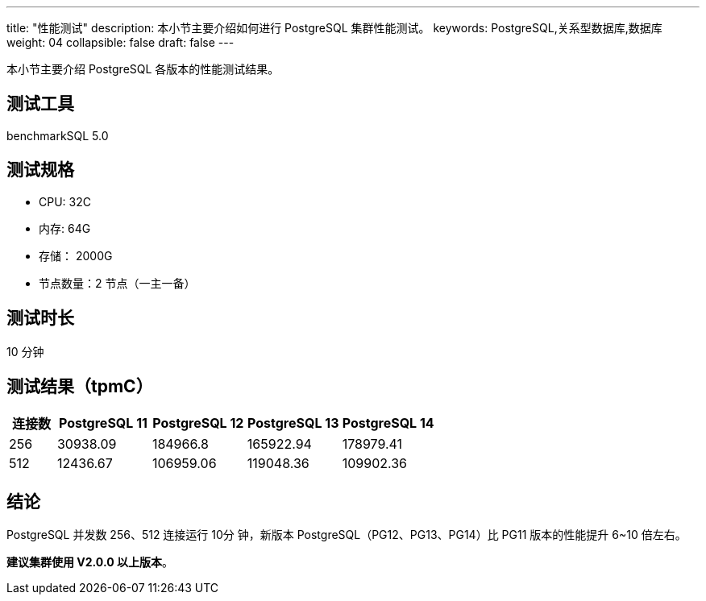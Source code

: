 ---
title: "性能测试"
description: 本小节主要介绍如何进行 PostgreSQL 集群性能测试。 
keywords: PostgreSQL,关系型数据库,数据库
weight: 04
collapsible: false
draft: false
---

本小节主要介绍 PostgreSQL 各版本的性能测试结果。

== 测试工具

benchmarkSQL 5.0

== 测试规格

* CPU: 32C 
* 内存: 64G 
* 存储： 2000G 
* 节点数量：2 节点（一主一备）

== 测试时长

10 分钟

== 测试结果（tpmC）

[cols='1,2,2,2,2']
|===
| 连接数 | PostgreSQL 11 | PostgreSQL 12 | PostgreSQL 13 | PostgreSQL 14 

| 256    | 30938.09      | 184966.8      | 165922.94     | 178979.41     
| 512    | 12436.67      | 106959.06     | 119048.36     | 109902.36     
|===

== 结论

PostgreSQL 并发数 256、512 连接运行 10分 钟，新版本 PostgreSQL（PG12、PG13、PG14）比 PG11 版本的性能提升 6~10 倍左右。

**建议集群使用 V2.0.0 以上版本**。
